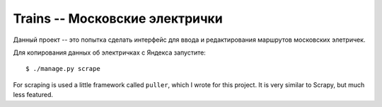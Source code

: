 Trains -- Московские электрички
===============================

Данный проект -- это попытка сделать интерфейс для ввода и редактирования маршрутов московских
элетричек.

Для копирования данных об электричках с Яндекса запустите::

    $ ./manage.py scrape


For scraping is used a little framework called ``puller``, which I wrote for this project. It is
very similar to Scrapy, but much less featured.
